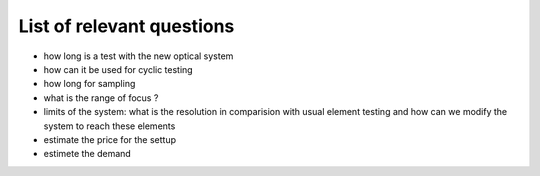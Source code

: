 .. _questions:

List of relevant questions 
==========================

- how long is a test with the new optical system 
- how can it be used for cyclic testing 
- how long for sampling 
- what is the range of focus ? 
- limits of the system: what is the resolution in comparision with usual element testing and how can we modify the system to reach these elements 
- estimate the price for the settup 
- estimete the demand 